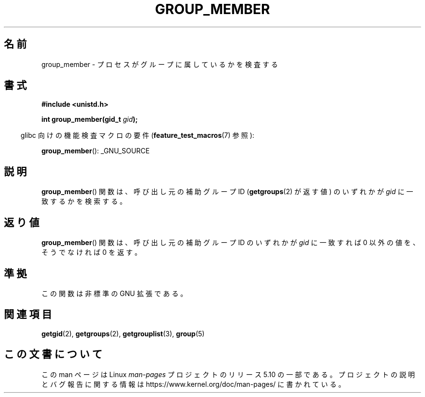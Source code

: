 .\" Copyright (C) 2014, Michael Kerrisk <mtk.manpages@gmail.com>
.\"
.\" %%%LICENSE_START(VERBATIM)
.\" Permission is granted to make and distribute verbatim copies of this
.\" manual provided the copyright notice and this permission notice are
.\" preserved on all copies.
.\"
.\" Permission is granted to copy and distribute modified versions of this
.\" manual under the conditions for verbatim copying, provided that the
.\" entire resulting derived work is distributed under the terms of a
.\" permission notice identical to this one.
.\"
.\" Since the Linux kernel and libraries are constantly changing, this
.\" manual page may be incorrect or out-of-date.  The author(s) assume no
.\" responsibility for errors or omissions, or for damages resulting from
.\" the use of the information contained herein.  The author(s) may not
.\" have taken the same level of care in the production of this manual,
.\" which is licensed free of charge, as they might when working
.\" professionally.
.\"
.\" Formatted or processed versions of this manual, if unaccompanied by
.\" the source, must acknowledge the copyright and authors of this work.
.\" %%%LICENSE_END
.\"
.\"*******************************************************************
.\"
.\" This file was generated with po4a. Translate the source file.
.\"
.\"*******************************************************************
.TH GROUP_MEMBER 3 2014\-03\-30 GNU "Linux Programmer's Manual"
.SH 名前
group_member \- プロセスがグループに属しているかを検査する
.SH 書式
\fB#include <unistd.h>\fP
.PP
\fBint group_member(gid_t \fP\fIgid\fP\fB);\fP
.PP
.RS -4
glibc 向けの機能検査マクロの要件 (\fBfeature_test_macros\fP(7)  参照):
.RE
.PP
\fBgroup_member\fP(): _GNU_SOURCE
.SH 説明
\fBgroup_member\fP() 関数は、 呼び出し元の補助グループ ID (\fBgetgroups\fP(2) が返す値) のいずれかが \fIgid\fP
に一致するかを検索する。
.SH 返り値
\fBgroup_member\fP() 関数は、 呼び出し元の補助グループ ID のいずれかが \fIgid\fP に一致すれば 0 以外の値を、そうでなければ
0 を返す。
.SH 準拠
この関数は非標準の GNU 拡張である。
.SH 関連項目
\fBgetgid\fP(2), \fBgetgroups\fP(2), \fBgetgrouplist\fP(3), \fBgroup\fP(5)
.SH この文書について
この man ページは Linux \fIman\-pages\fP プロジェクトのリリース 5.10 の一部である。プロジェクトの説明とバグ報告に関する情報は
\%https://www.kernel.org/doc/man\-pages/ に書かれている。
